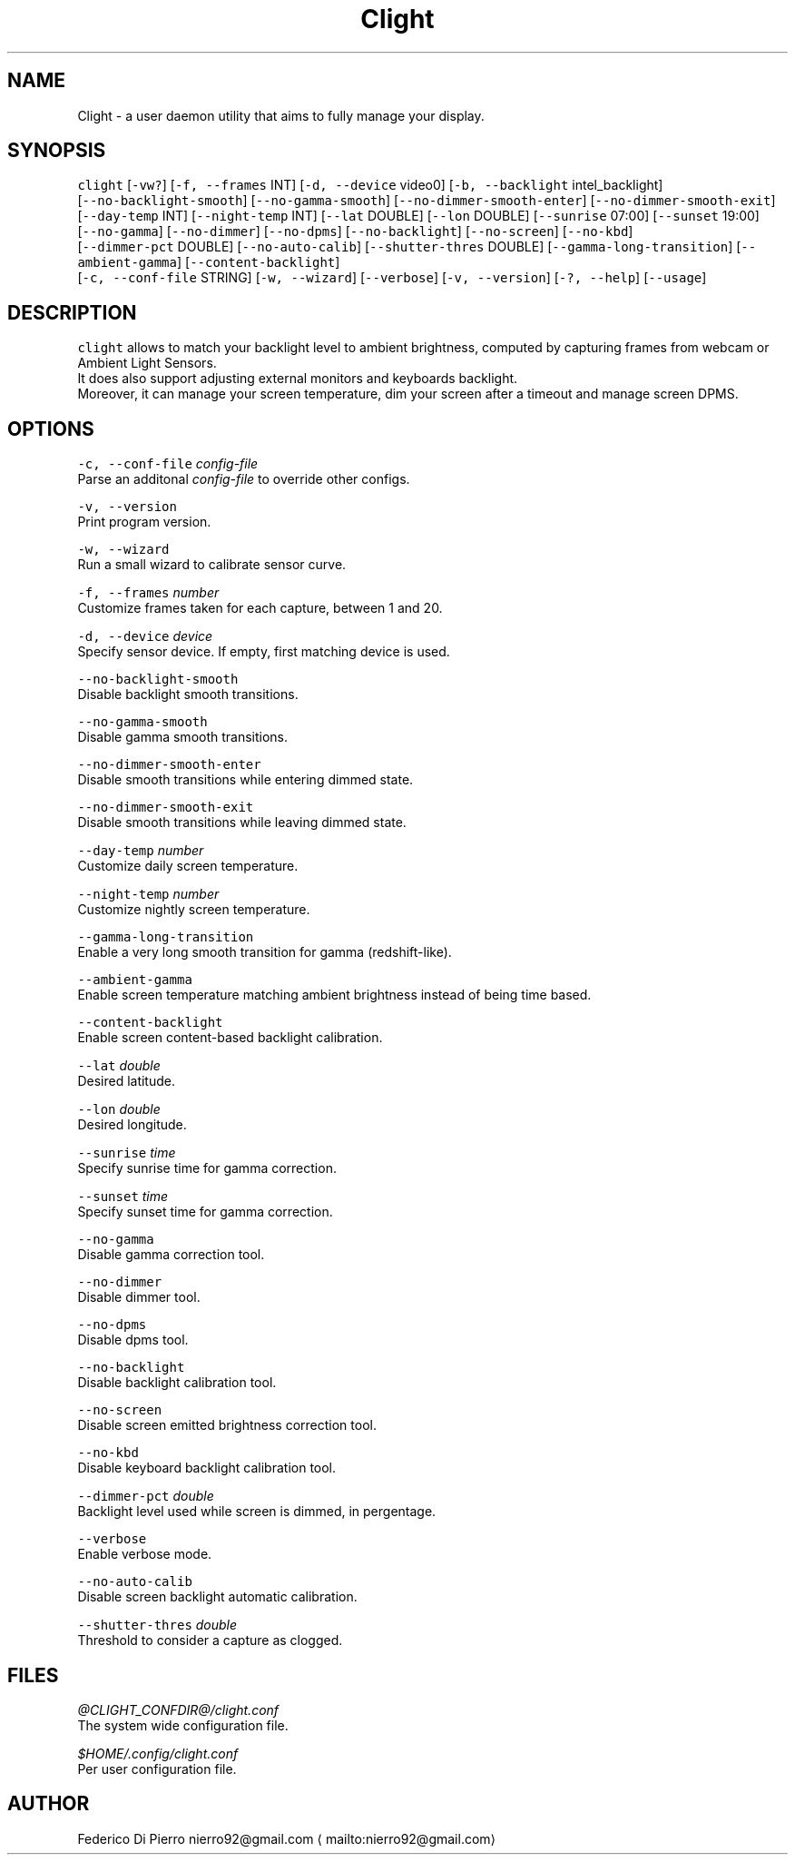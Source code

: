 .nh
.TH Clight 1 Linux "User Manuals"
.SH NAME
.PP
Clight \- a user daemon utility that aims to fully manage your display.

.SH SYNOPSIS
.PP
\fB\fCclight\fR [\fB\fC\-vw?\fR] [\fB\fC\-f, \-\-frames\fR INT] [\fB\fC\-d, \-\-device\fR video0] [\fB\fC\-b, \-\-backlight\fR intel\_backlight]
.br
[\fB\fC\-\-no\-backlight\-smooth\fR] [\fB\fC\-\-no\-gamma\-smooth\fR] [\fB\fC\-\-no\-dimmer\-smooth\-enter\fR] [\fB\fC\-\-no\-dimmer\-smooth\-exit\fR]
.br
[\fB\fC\-\-day\-temp\fR INT] [\fB\fC\-\-night\-temp\fR INT] [\fB\fC\-\-lat\fR DOUBLE] [\fB\fC\-\-lon\fR DOUBLE] [\fB\fC\-\-sunrise\fR 07:00] [\fB\fC\-\-sunset\fR 19:00]
.br
[\fB\fC\-\-no\-gamma\fR] [\fB\fC\-\-no\-dimmer\fR] [\fB\fC\-\-no\-dpms\fR] [\fB\fC\-\-no\-backlight\fR] [\fB\fC\-\-no\-screen\fR] [\fB\fC\-\-no\-kbd\fR]
.br
[\fB\fC\-\-dimmer\-pct\fR DOUBLE] [\fB\fC\-\-no\-auto\-calib\fR] [\fB\fC\-\-shutter\-thres\fR DOUBLE] [\fB\fC\-\-gamma\-long\-transition\fR] [\fB\fC\-\-ambient\-gamma\fR] [\fB\fC\-\-content\-backlight\fR]
.br
[\fB\fC\-c, \-\-conf\-file\fR STRING] [\fB\fC\-w, \-\-wizard\fR] [\fB\fC\-\-verbose\fR] [\fB\fC\-v, \-\-version\fR] [\fB\fC\-?, \-\-help\fR] [\fB\fC\-\-usage\fR]

.SH DESCRIPTION
.PP
\fB\fCclight\fR allows to match your backlight level to ambient brightness,
computed by capturing frames from webcam or Ambient Light Sensors.
.br
It does also support adjusting external monitors and keyboards backlight.
.br
Moreover, it can manage your screen temperature,
dim your screen after a timeout and manage screen DPMS.

.SH OPTIONS
.PP
\fB\fC\-c, \-\-conf\-file\fR \fIconfig\-file\fP
  Parse an additonal \fIconfig\-file\fP to override other configs.

.PP
\fB\fC\-v, \-\-version\fR
  Print program version.

.PP
\fB\fC\-w, \-\-wizard\fR
  Run a small wizard to calibrate sensor curve.

.PP
\fB\fC\-f, \-\-frames\fR \fInumber\fP
  Customize frames taken for each capture, between 1 and 20.

.PP
\fB\fC\-d, \-\-device\fR \fIdevice\fP
  Specify sensor device. If empty, first matching device is used.

.PP
\fB\fC\-\-no\-backlight\-smooth\fR
  Disable backlight smooth transitions.

.PP
\fB\fC\-\-no\-gamma\-smooth\fR
  Disable gamma smooth transitions.

.PP
\fB\fC\-\-no\-dimmer\-smooth\-enter\fR
  Disable smooth transitions while entering dimmed state.

.PP
\fB\fC\-\-no\-dimmer\-smooth\-exit\fR
  Disable smooth transitions while leaving dimmed state.

.PP
\fB\fC\-\-day\-temp\fR \fInumber\fP
  Customize daily screen temperature.

.PP
\fB\fC\-\-night\-temp\fR \fInumber\fP
  Customize nightly screen temperature.

.PP
\fB\fC\-\-gamma\-long\-transition\fR
  Enable a very long smooth transition for gamma (redshift\-like).

.PP
\fB\fC\-\-ambient\-gamma\fR
  Enable screen temperature matching ambient brightness instead of being time based.

.PP
\fB\fC\-\-content\-backlight\fR
  Enable screen content-based backlight calibration.

.PP
\fB\fC\-\-lat\fR \fIdouble\fP
  Desired latitude.

.PP
\fB\fC\-\-lon\fR \fIdouble\fP
.br
  Desired longitude.

.PP
\fB\fC\-\-sunrise\fR \fItime\fP
  Specify sunrise time for gamma correction.

.PP
\fB\fC\-\-sunset\fR \fItime\fP
  Specify sunset time for gamma correction.

.PP
\fB\fC\-\-no\-gamma\fR
  Disable gamma correction tool.

.PP
\fB\fC\-\-no\-dimmer\fR
  Disable dimmer tool.

.PP
\fB\fC\-\-no\-dpms\fR
  Disable dpms tool.

.PP
\fB\fC\-\-no\-backlight\fR
  Disable backlight calibration tool.

.PP
\fB\fC\-\-no\-screen\fR
  Disable screen emitted brightness correction tool.

.PP
\fB\fC\-\-no\-kbd\fR
.br
  Disable keyboard backlight calibration tool.

.PP
\fB\fC\-\-dimmer\-pct\fR \fIdouble\fP
  Backlight level used while screen is dimmed, in pergentage.

.PP
\fB\fC\-\-verbose\fR
.br
  Enable verbose mode.

.PP
\fB\fC\-\-no\-auto\-calib\fR
.br
  Disable screen backlight automatic calibration.

.PP
\fB\fC\-\-shutter\-thres\fR \fIdouble\fP
  Threshold to consider a capture as clogged.

.SH FILES
.PP
\fI@CLIGHT_CONFDIR@/clight.conf\fP
  The system wide configuration file.

.PP
\fI$HOME/.config/clight.conf\fP
  Per user configuration file.

.SH AUTHOR
.PP
Federico Di Pierro nierro92@gmail.com
\[la]mailto:nierro92@gmail.com\[ra]

